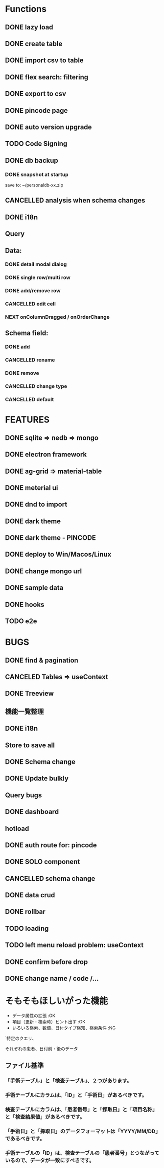 * Functions
** DONE lazy load
** DONE create table

** DONE import csv to table

** DONE flex search: filtering
** DONE export to csv
** DONE pincode page
** DONE auto version upgrade
** TODO Code Signing
** DONE db backup
*** DONE snapshot at startup
 save to: ~/personaldb-xx.zip

** CANCELLED analysis when schema changes
** DONE i18n

** Query

** Data:
*** DONE detail modal dialog
*** DONE single row/multi row
*** DONE add/remove row
*** CANCELLED edit cell
*** NEXT onColumnDragged / onOrderChange


** Schema field:
*** DONE add
*** CANCELLED rename
*** DONE remove
*** CANCELLED change type
*** CANCELLED default

* FEATURES
** DONE sqlite => nedb => mongo
** DONE electron framework
** DONE ag-grid => material-table
** DONE meterial ui
** DONE dnd to import
** DONE dark theme
** DONE dark theme - PINCODE
** DONE deploy to Win/Macos/Linux
** DONE change mongo url
** DONE sample data
   CLOSED: [2020-11-03 Tue 22:21]
   :LOGBOOK:
   - State "DONE"       from "NEXT"       [2020-11-03 Tue 22:21]
   :END:
** DONE hooks
   CLOSED: [2020-11-03 Tue 22:21]
   :LOGBOOK:
   - State "DONE"       from "NEXT"       [2020-11-03 Tue 22:21]
   :END:
** TODO e2e

* BUGS
** DONE find & pagination
** CANCELED Tables  => useContext
** DONE Treeview

** 機能一覧整理
** DONE i18n
** Store to save all
** DONE Schema change
** DONE Update bulkly
** Query bugs
** DONE dashboard
** hotload
** DONE auth route for: pincode
** DONE SOLO component
** CANCELLED schema change
** DONE data crud
** DONE rollbar
** TODO loading
** TODO left menu reload problem: useContext
** DONE confirm before drop
   CLOSED: [2020-11-02 Mon 23:45]
   :LOGBOOK:
   - State "DONE"       from "NEXT"       [2020-11-02 Mon 23:45]
   :END:
** DONE change name / code /...

* そもそもほしいがった機能
 - データ属性の拡張  :OK
 - 項目（更新・検索時）ヒント出す  :OK
 - いろいろ検索、数値、日付タイプ検知、検索条件  :NG

`特定のクエリ、

それぞれの患者、日付前・後のデータ

** ファイル基準
*** 「手術テーブル」と「検査テーブル」、２つがあります。
*** 手術テーブルにカラムは、「ID」と「手術日」があるべきです。
*** 検査テーブルにカラムは、「患者番号」と「採取日」と「項目名称」と「検査結果値」があるべきです。
*** 「手術日」と「採取日」のデータフォーマットは「YYYY/MM/DD」であるべきです。
*** 手術テーブルの「ID」は、検査テーブルの「患者番号」とつながっているので、データが一致にすべきです。
